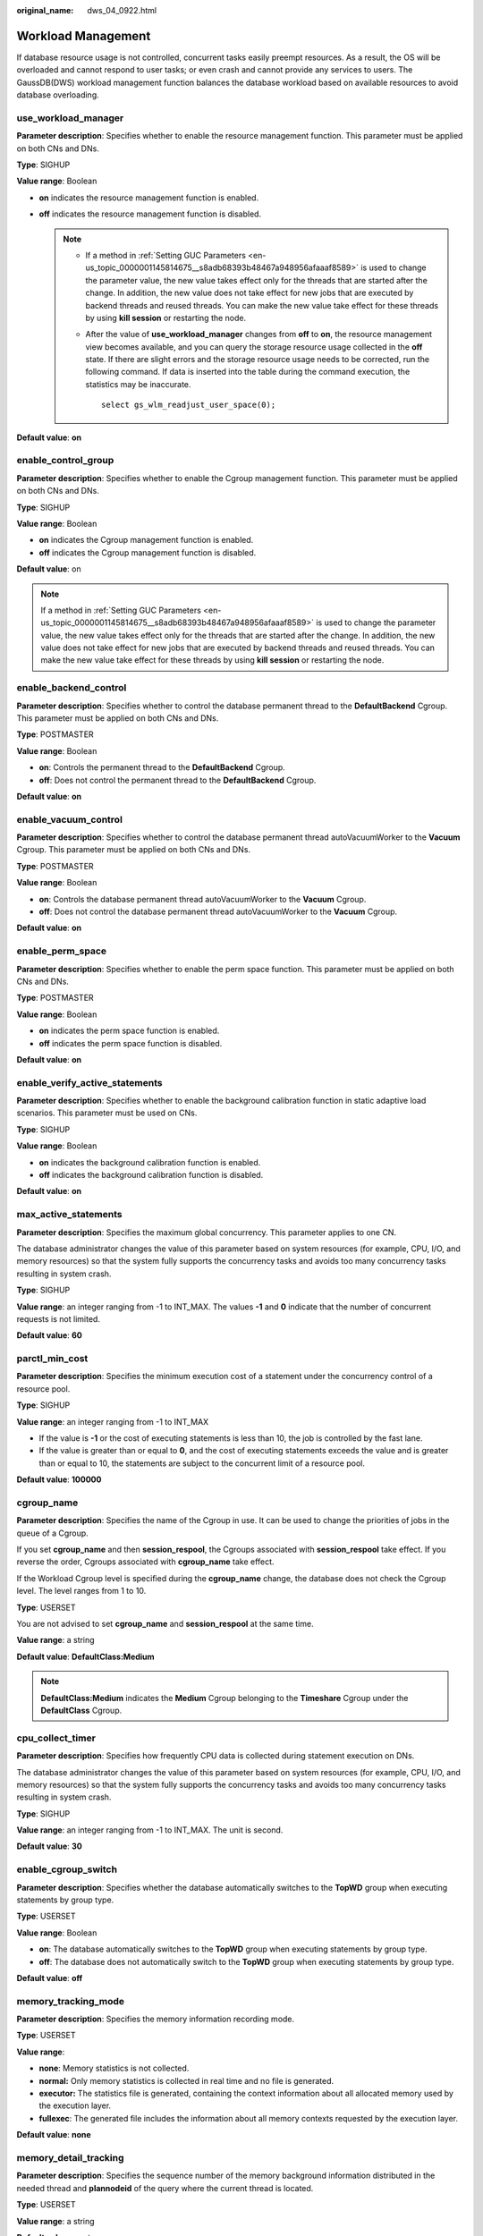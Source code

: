 :original_name: dws_04_0922.html

.. _dws_04_0922:

Workload Management
===================

If database resource usage is not controlled, concurrent tasks easily preempt resources. As a result, the OS will be overloaded and cannot respond to user tasks; or even crash and cannot provide any services to users. The GaussDB(DWS) workload management function balances the database workload based on available resources to avoid database overloading.

.. _en-us_topic_0000001145694507__sc1692143c357427cbeadd6160010fd40:

use_workload_manager
--------------------

**Parameter description**: Specifies whether to enable the resource management function. This parameter must be applied on both CNs and DNs.

**Type**: SIGHUP

**Value range**: Boolean

-  **on** indicates the resource management function is enabled.
-  **off** indicates the resource management function is disabled.

   .. note::

      -  If a method in :ref:`Setting GUC Parameters <en-us_topic_0000001145814675__s8adb68393b48467a948956afaaaf8589>` is used to change the parameter value, the new value takes effect only for the threads that are started after the change. In addition, the new value does not take effect for new jobs that are executed by backend threads and reused threads. You can make the new value take effect for these threads by using **kill session** or restarting the node.

      -  After the value of **use_workload_manager** changes from **off** to **on**, the resource management view becomes available, and you can query the storage resource usage collected in the **off** state. If there are slight errors and the storage resource usage needs to be corrected, run the following command. If data is inserted into the table during the command execution, the statistics may be inaccurate.

         ::

            select gs_wlm_readjust_user_space(0);

**Default value**: **on**

enable_control_group
--------------------

**Parameter description**: Specifies whether to enable the Cgroup management function. This parameter must be applied on both CNs and DNs.

**Type**: SIGHUP

**Value range**: Boolean

-  **on** indicates the Cgroup management function is enabled.
-  **off** indicates the Cgroup management function is disabled.

**Default value**: on

.. note::

   If a method in :ref:`Setting GUC Parameters <en-us_topic_0000001145814675__s8adb68393b48467a948956afaaaf8589>` is used to change the parameter value, the new value takes effect only for the threads that are started after the change. In addition, the new value does not take effect for new jobs that are executed by backend threads and reused threads. You can make the new value take effect for these threads by using **kill session** or restarting the node.

enable_backend_control
----------------------

**Parameter description**: Specifies whether to control the database permanent thread to the **DefaultBackend** Cgroup. This parameter must be applied on both CNs and DNs.

**Type**: POSTMASTER

**Value range**: Boolean

-  **on**: Controls the permanent thread to the **DefaultBackend** Cgroup.
-  **off**: Does not control the permanent thread to the **DefaultBackend** Cgroup.

**Default value**: **on**

enable_vacuum_control
---------------------

**Parameter description**: Specifies whether to control the database permanent thread autoVacuumWorker to the **Vacuum** Cgroup. This parameter must be applied on both CNs and DNs.

**Type**: POSTMASTER

**Value range**: Boolean

-  **on**: Controls the database permanent thread autoVacuumWorker to the **Vacuum** Cgroup.
-  **off**: Does not control the database permanent thread autoVacuumWorker to the **Vacuum** Cgroup.

**Default value**: **on**

enable_perm_space
-----------------

**Parameter description**: Specifies whether to enable the perm space function. This parameter must be applied on both CNs and DNs.

**Type**: POSTMASTER

**Value range**: Boolean

-  **on** indicates the perm space function is enabled.
-  **off** indicates the perm space function is disabled.

**Default value**: **on**

enable_verify_active_statements
-------------------------------

**Parameter description**: Specifies whether to enable the background calibration function in static adaptive load scenarios. This parameter must be used on CNs.

**Type**: SIGHUP

**Value range**: Boolean

-  **on** indicates the background calibration function is enabled.
-  **off** indicates the background calibration function is disabled.

**Default value**: **on**

max_active_statements
---------------------

**Parameter description**: Specifies the maximum global concurrency. This parameter applies to one CN.

The database administrator changes the value of this parameter based on system resources (for example, CPU, I/O, and memory resources) so that the system fully supports the concurrency tasks and avoids too many concurrency tasks resulting in system crash.

**Type**: SIGHUP

**Value range**: an integer ranging from -1 to INT_MAX. The values **-1** and **0** indicate that the number of concurrent requests is not limited.

**Default value**: **60**

parctl_min_cost
---------------

**Parameter description**: Specifies the minimum execution cost of a statement under the concurrency control of a resource pool.

**Type**: SIGHUP

**Value range**: an integer ranging from -1 to INT_MAX

-  If the value is **-1** or the cost of executing statements is less than 10, the job is controlled by the fast lane.
-  If the value is greater than or equal to **0**, and the cost of executing statements exceeds the value and is greater than or equal to 10, the statements are subject to the concurrent limit of a resource pool.

**Default value**: **100000**

cgroup_name
-----------

**Parameter description**: Specifies the name of the Cgroup in use. It can be used to change the priorities of jobs in the queue of a Cgroup.

If you set **cgroup_name** and then **session_respool**, the Cgroups associated with **session_respool** take effect. If you reverse the order, Cgroups associated with **cgroup_name** take effect.

If the Workload Cgroup level is specified during the **cgroup_name** change, the database does not check the Cgroup level. The level ranges from 1 to 10.

**Type**: USERSET

You are not advised to set **cgroup_name** and **session_respool** at the same time.

**Value range**: a string

**Default value**: **DefaultClass:Medium**

.. note::

   **DefaultClass:Medium** indicates the **Medium** Cgroup belonging to the **Timeshare** Cgroup under the **DefaultClass** Cgroup.

cpu_collect_timer
-----------------

**Parameter description**: Specifies how frequently CPU data is collected during statement execution on DNs.

The database administrator changes the value of this parameter based on system resources (for example, CPU, I/O, and memory resources) so that the system fully supports the concurrency tasks and avoids too many concurrency tasks resulting in system crash.

**Type**: SIGHUP

**Value range**: an integer ranging from -1 to INT_MAX. The unit is second.

**Default value**: **30**

enable_cgroup_switch
--------------------

**Parameter description**: Specifies whether the database automatically switches to the **TopWD** group when executing statements by group type.

**Type**: USERSET

**Value range**: Boolean

-  **on**: The database automatically switches to the **TopWD** group when executing statements by group type.
-  **off**: The database does not automatically switch to the **TopWD** group when executing statements by group type.

**Default value**: **off**

memory_tracking_mode
--------------------

**Parameter description**: Specifies the memory information recording mode.

**Type**: USERSET

**Value range**:

-  **none**: Memory statistics is not collected.
-  **normal:** Only memory statistics is collected in real time and no file is generated.
-  **executor:** The statistics file is generated, containing the context information about all allocated memory used by the execution layer.
-  **fullexec**: The generated file includes the information about all memory contexts requested by the execution layer.

**Default value**: **none**

memory_detail_tracking
----------------------

**Parameter description**: Specifies the sequence number of the memory background information distributed in the needed thread and **plannodeid** of the query where the current thread is located.

**Type**: USERSET

**Value range**: a string

**Default value**: empty

.. important::

   It is recommended that you retain the default value for this parameter.

.. _en-us_topic_0000001145694507__s9530ecdd2b0d4a98b67b66e32bf8e5d0:

enable_resource_track
---------------------

**Parameter description**: Specifies whether the real-time resource monitoring function is enabled. This parameter must be applied on both CNs and DNs.

**Type**: SIGHUP

**Value range**: Boolean

-  **on** indicates the resource monitoring function is enabled.
-  **off** indicates the resource monitoring function is disabled.

**Default value**: **on**

enable_resource_record
----------------------

**Parameter description**: Specifies whether resource monitoring records are archived. If this parameter is set to **on**, records in the **history** views (**GS_WLM_SESSION_HISTORY** and **GS_WLM_OPERATOR_HISTORY**) are archived to the corresponding **info** views (**GS_WLM_SESSION_INFO** and **GS_WLM_OPERATOR_INFO**) at an interval of 3 minutes. After being archived, the records are deleted from the **history** views. This parameter must be applied on both CNs and DNs.

**Type**: SIGHUP

**Value range**: Boolean

-  **on** indicates that the resource monitoring records are archived.
-  **off** indicates that the resource monitoring records are not archived.

**Default value**: **off**

enable_user_metric_persistent
-----------------------------

**Parameter description**: Specifies whether the user historical resource monitoring dumping function is enabled. If this function is enabled, data in view :ref:`PG_TOTAL_USER_RESOURCE_INFO <dws_04_0790>` is periodically sampled and saved to system catalog :ref:`GS_WLM_USER_RESOURCE_HISTORY <dws_04_0567>`.

**Type**: SIGHUP

**Value range**: Boolean

-  **on** indicates that the user historical resource monitoring dumping function is enabled.
-  **off** indicates that the user historical resource monitoring dumping function is disabled.

**Default value**: **on**

user_metric_retention_time
--------------------------

**Parameter description**: Specifies the retention time of the user historical resource monitoring data. This parameter is valid only when **enable_user_metric_persistent** is set to **on**.

**Type**: SIGHUP

**Value range**: an integer ranging from 0 to 3650. The unit is day.

-  If this parameter is set to **0**, user historical resource monitoring data is permanently stored.
-  If the value is greater than **0**, user historical resource monitoring data is stored for the specified number of days.

**Default value**: **7**

enable_instance_metric_persistent
---------------------------------

**Parameter description**: Specifies whether the instance resource monitoring dumping function is enabled. When this function is enabled, the instance monitoring data is saved to the system catalog :ref:`GS_WLM_INSTANCE_HISTORY <dws_04_0564>`.

**Type**: SIGHUP

**Value range**: Boolean

-  **on** indicates that the instance resource monitoring dumping function is enabled.
-  **off**: Specifies that the instance resource monitoring dumping function is disabled.

**Default value**: **on**

instance_metric_retention_time
------------------------------

**Parameter description**: Specifies the retention time of the instance historical resource monitoring data. This parameter is valid only when **enable_instance_metric_persistent** is set to **on**.

**Type**: SIGHUP

**Value range**: an integer ranging from 0 to 3650. The unit is day.

-  If this parameter is set to **0**, instance historical resource monitoring data is permanently stored.
-  If the value is greater than **0**, the instance historical resource monitoring data is stored for the specified number of days.

**Default value**: **7**

.. _en-us_topic_0000001145694507__section153571329142612:

resource_track_level
--------------------

**Parameter description**: Specifies the resource monitoring level of the current session. This parameter is valid only when **enable_resource_track** is set to **on**.

**Type**: USERSET

**Value range**: enumerated values

-  **none**: Resources are not monitored.
-  **query**: Enables query-level resource monitoring. If this function is enabled, the plan information (similar to the output information of EXPLAIN) of SQL statements will be recorded in top SQL statements.
-  **perf**: Enables the perf-level resource monitoring. If this function is enabled, the plan information (similar to the output information of EXPLAIN ANALYZE) that contains the actual execution time and the number of execution rows will be recorded in the top SQL.
-  **operator**: enables the operator-level resource monitoring. If this function is enabled, not only the information including the actual execution time and number of execution rows is recorded in the top SQL statement, but also the operator-level execution information is updated to the top SQL statement.

**Default value**: **query**

.. _en-us_topic_0000001145694507__section1089022732713:

resource_track_cost
-------------------

**Parameter description**: Specifies the minimum execution cost for resource monitoring on statements in the current session. This parameter is valid only when **enable_resource_track** is set to **on**.

**Type**: USERSET

**Value range**: an integer ranging from -1 to INT_MAX

-  **-1** indicates that resource monitoring is disabled.
-  A value greater than or equal to **0** indicates that statements whose execution cost exceeds this value will be monitored.

**Default value**: **100000**

.. _en-us_topic_0000001145694507__section347574425112:

resource_track_duration
-----------------------

**Parameter description**: Specifies the minimum statement execution time that determines whether information about jobs of a statement recorded in the real-time view (see :ref:`Table 1 <en-us_topic_0000001098974816__table16116143418462>`) will be dumped to a historical view after the statement is executed. Job information will be dumped from the real-time view (with the suffix **statistics**) to a historical view (with the suffix **history**) if the statement execution time is no less than this value.

**Type**: USERSET

**Value range**: an integer ranging from 0 to INT_MAX. The unit is second (s).

-  **0** indicates that information about all statements recorded in the real-time resource monitoring view (see :ref:`Table 1 <en-us_topic_0000001098974816__table16116143418462>`) will be archived into historical views.
-  If the value is greater than **0**, information about statements recorded in the real-time resource monitoring view (see :ref:`Table 1 <en-us_topic_0000001098974816__table16116143418462>`), whose execution time exceeds this value will be archived into historical views.

**Default value**: **1min**

dynamic_memory_quota
--------------------

**Parameter description**: Specifies the memory quota in adaptive load scenarios, that is, the proportion of maximum available memory to total system memory.

**Type**: SIGHUP

**Value range**: an integer ranging from 1 to 100

**Default value**: **80**

disable_memory_protect
----------------------

**Parameter description:** Stops memory protection. To query system views when system memory is insufficient, set this parameter to **on** to stop memory protection. This parameter is used only to diagnose and debug the system when system memory is insufficient. Set it to **off** in other scenarios.

**Type**: USERSET

**Value range**: Boolean

-  **on** indicates that memory protection stops.
-  **off** indicates that memory is protected.

**Default value**: **off**

query_band
----------

**Parameter description**: Specifies the job type of the current session.

**Type**: USERSET

**Value range**: a string

**Default value**: empty

enable_bbox_dump
----------------

**Parameter description**: Specifies whether the black box function is enabled. The core files can be generated even through the core dump mechanism is not configured in the system. This parameter must be simultaneously used on CNs and DNs.

**Type**: SIGHUP

**Value range**: Boolean

-  **on** indicates that the black box function is enabled.
-  **off** indicates that the black box function is disabled.

**Default value**: **off**

enable_dynamic_workload
-----------------------

**Parameter description**: Specifies whether to enable the dynamic workload management function.

**Type**: POSTMASTER

**Value range**: Boolean

-  **on** indicates the dynamic workload management function is enabled.
-  **off** indicates the dynamic workload management function is disabled.

**Default value:** **on**

.. important::

   -  If memory adaptation is enabled, you do not need to use **work_mem** to optimize the operator memory usage after collecting statistics. The system will generate a plan for each statement based on the current load, estimating the memory used by each operator and by the entire statement. In a concurrency scenario, statements are queued based on the system load and their memory usage.
   -  The optimizer cannot accurately estimate the number of rows and will probably underestimate or overestimate memory usage. If the memory usage is underestimated, the allocated memory will be automatically increased during statement running. If the memory usage is overestimated, system resources will not be fully used, and the number of statements waiting in a queue will increase, which probably results in low performance. To improve performance, identify the statements whose estimated memory usage is much greater than the DN peak memory and adjust the value of **query_max_mem**. For details, see :ref:`Adjusting Key Parameters During SQL Tuning <dws_04_0453>`.

bbox_dump_count
---------------

**Parameter description**: Specifies the maximum number of core files that are generated by GaussDB(DWS) and can be stored in the path specified by **bbox_dump_path**. If the number of core files exceeds this value, old core files will be deleted. This parameter is valid only if **enable_bbox_dump** is set to **on**.

**Type**: USERSET

**Value range**: an integer ranging from 1 to 20

**Default value**: **8**

.. note::

   When core files are generated during concurrent SQL statement execution, the number of files may be larger than the value of **bbox_dump_count**.

io_limits
---------

**Parameter description**: Specifies the upper limit of IOPS triggered.

**Type**: USERSET

**Value range**: an integer ranging from 0 to 1073741823

**Default value**: **0**

io_priority
-----------

**Parameter description**: Specifies the I/O priority for jobs that consume many I/O resources. It takes effect when the I/O usage reaches 90%.

**Type**: USERSET

**Value range**: enumerated values

-  **None** indicates no control.
-  **Low** indicates that the IOPS is reduced to 20% of the original value.
-  **Medium** indicates that the IOPS is reduced to 50% of the original value.
-  **High** indicates that the IOPS is reduced to 80% of the original value.

**Default value**: **None**

session_respool
---------------

**Parameter description**: Specifies the resource pool associated with the current session.

**Type**: USERSET

If you set **cgroup_name** and then **session_respool**, the Cgroups associated with **session_respool** take effect. If you reverse the order, Cgroups associated with **cgroup_name** take effect.

If the Workload Cgroup level is specified during the **cgroup_name** change, the database does not check the Cgroup level. The level ranges from 1 to 10.

You are not advised to set **cgroup_name** and **session_respool** at the same time.

**Value range**: a string. This parameter can be set to the resource pool configured through **create resource pool**.

**Default value**: **invalid_pool**

enable_transaction_parctl
-------------------------

**Parameter description**: whether to control transaction block statements and stored procedure statements.

**Type**: USERSET

**Value range**: Boolean

-  **on**: Transaction block statements and stored procedure statements are controlled.
-  **off**: Transaction block statements and stored procedure statements are not controlled.

**Default value**: **on**

.. _en-us_topic_0000001145694507__section4520191223820:

session_statistics_memory
-------------------------

**Parameter description**: Specifies the memory size of a real-time query view.

**Type**: SIGHUP

**Value range**: an integer ranging from 5 MB to 50% of **max_process_memory**

**Default value**: **5 MB**

session_history_memory
----------------------

**Parameter description**: Specifies the memory size of a historical query view.

**Type**: SIGHUP

**Value range**: an integer ranging from 10 MB to 50% of **max_process_memory**

**Default value:** **100 MB**

topsql_retention_time
---------------------

**Parameter description**: Specifies the retention period of historical TopSQL data in the **gs_wlm_session_info** and **gs_wlm_operator_info** tables.

**Type**: SIGHUP

**Value range**: an integer ranging from 0 to 3650. The unit is day.

-  If it is set to **0**, the data is stored permanently.
-  If the value is greater than **0**, the data is stored for the specified number of days.

**Default value**: **0**

.. caution::

   Before setting this GUC parameter to enable the data retention function, delete data from the **gs_wlm_session_info** and **gs_wlm_operator_info** tables.

transaction_pending_time
------------------------

**Parameter description**: maximum queuing time of transaction block statements and stored procedure statements if **enable_transaction_parctl** is set to **on**.

**Type**: USERSET

**Value range**: an integer ranging from -1 to INT_MAX. The unit is second (s).

-  **-1** or **0**: No queuing timeout is specified for transaction block statements and stored procedure statements. The statements can be executed when resources are available.
-  Value greater than **0**: If transaction block statements and stored procedure statements have been queued for a time longer than the specified value, they are forcibly executed regardless of the current resource situation.

**Default value**: **0**

.. important::

   This parameter is valid only for internal statements of stored procedures and transaction blocks. That is, this parameter takes effect only for the statements whose **enqueue** value (for details, see :ref:`PG_SESSION_WLMSTAT <dws_04_0749>`) is **Transaction** or **StoredProc**.

wlm_sql_allow_list
------------------

**Parameter description**: Specifies whitelisted SQL statements for resource management. Whitelisted SQL statements are not monitored by resource management.

**Type**: SIGHUP

**Value range**: a string

**Default value**: empty

.. important::

   -  One or more whitelisted SQL statements can be specified in **wlm_sql_allow_list**. If multiple SQL statements are to be whitelisted, use semicolons (;) to separate them.
   -  The system determines whether SQL statements are monitored based on the prefix match. The SQL statements are case insensitive. For example, if **wlm_sql_allow_list** is set to **'SELECT'**, all **SELECT** statements are not monitored by the resource management module.
   -  The system identifies spaces at the beginning of the parameter value. For example, **'SELECT'** and **' SELECT'** have different representations. **' SELECT'** filters only the **SELECT** statements with spaces at the beginning.
   -  The system has some whitelisted SQL statements by default, which cannot be modified. You can query the default whitelisted SQL statements and the SQL statements that have been successfully added to the whitelist by GUC through the system view **gs_wlm_sql_allow**.
   -  New SQL statements cannot be appended to the whitelisted SQL statements specified by **wlm_sql_allow_list** but can be set only through overwriting. To add an SQL statement, query the original GUC value, add the new statement to the end of the original value, separate the statements with a semicolon (;), and set the GUC value again.
